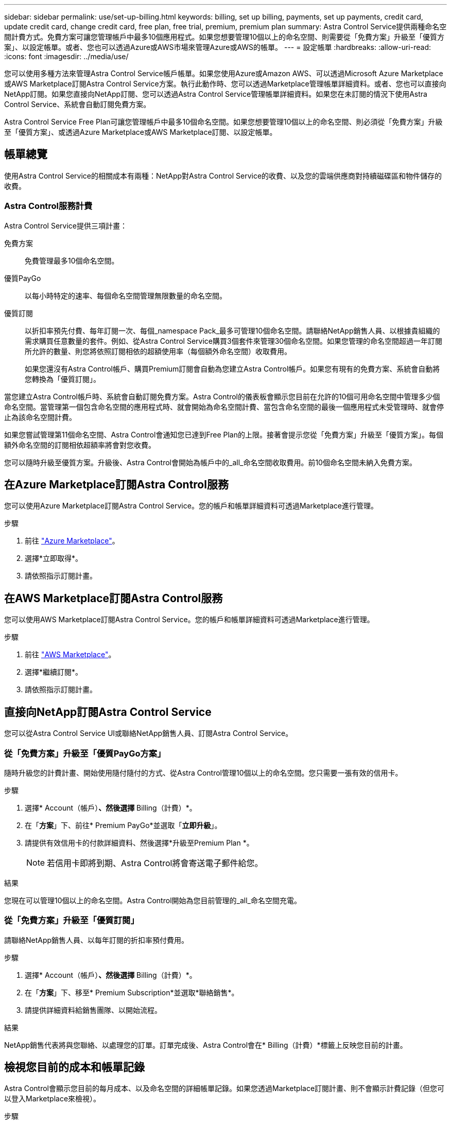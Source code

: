 ---
sidebar: sidebar 
permalink: use/set-up-billing.html 
keywords: billing, set up billing, payments, set up payments, credit card, update credit card, change credit card, free plan, free trial, premium, premium plan 
summary: Astra Control Service提供兩種命名空間計費方式。免費方案可讓您管理帳戶中最多10個應用程式。如果您想要管理10個以上的命名空間、則需要從「免費方案」升級至「優質方案」、以設定帳單。或者、您也可以透過Azure或AWS市場來管理Azure或AWS的帳單。 
---
= 設定帳單
:hardbreaks:
:allow-uri-read: 
:icons: font
:imagesdir: ../media/use/


[role="lead"]
您可以使用多種方法來管理Astra Control Service帳戶帳單。如果您使用Azure或Amazon AWS、可以透過Microsoft Azure Marketplace或AWS Marketplace訂閱Astra Control Service方案。執行此動作時、您可以透過Marketplace管理帳單詳細資料。或者、您也可以直接向NetApp訂閱。如果您直接向NetApp訂閱、您可以透過Astra Control Service管理帳單詳細資料。如果您在未訂閱的情況下使用Astra Control Service、系統會自動訂閱免費方案。

Astra Control Service Free Plan可讓您管理帳戶中最多10個命名空間。如果您想要管理10個以上的命名空間、則必須從「免費方案」升級至「優質方案」、或透過Azure Marketplace或AWS Marketplace訂閱、以設定帳單。



== 帳單總覽

使用Astra Control Service的相關成本有兩種：NetApp對Astra Control Service的收費、以及您的雲端供應商對持續磁碟區和物件儲存的收費。



=== Astra Control服務計費

Astra Control Service提供三項計畫：

免費方案:: 免費管理最多10個命名空間。
優質PayGo:: 以每小時特定的速率、每個命名空間管理無限數量的命名空間。
優質訂閱:: 以折扣率預先付費、每年訂閱一次、每個_namespace Pack_最多可管理10個命名空間。請聯絡NetApp銷售人員、以根據貴組織的需求購買任意數量的套件。例如、從Astra Control Service購買3個套件來管理30個命名空間。如果您管理的命名空間超過一年訂閱所允許的數量、則您將依照訂閱相依的超額使用率（每個額外命名空間）收取費用。
+
--
如果您還沒有Astra Control帳戶、購買Premium訂閱會自動為您建立Astra Control帳戶。如果您有現有的免費方案、系統會自動將您轉換為「優質訂閱」。

--


當您建立Astra Control帳戶時、系統會自動訂閱免費方案。Astra Control的儀表板會顯示您目前在允許的10個可用命名空間中管理多少個命名空間。當管理第一個包含命名空間的應用程式時、就會開始為命名空間計費、當包含命名空間的最後一個應用程式未受管理時、就會停止為該命名空間計費。

如果您嘗試管理第11個命名空間、Astra Control會通知您已達到Free Plan的上限。接著會提示您從「免費方案」升級至「優質方案」。每個額外命名空間的訂閱相依超額率將會對您收費。

您可以隨時升級至優質方案。升級後、Astra Control會開始為帳戶中的_all_命名空間收取費用。前10個命名空間未納入免費方案。

ifdef::gcp[]



=== Google Cloud帳單

當您使用Astra Control Service管理GKE叢集時、NetApp Cloud Volumes Service 支援持續的磁碟區、而應用程式的備份則儲存在Google Cloud Storage儲存庫中。

* https://cloud.google.com/solutions/partners/netapp-cloud-volumes/costs["檢視Cloud Volumes Service 報價詳細資料以供參考"^]。
+
請注意、Astra Control Service支援所有服務類型和服務層級。您使用的服務類型取決於 https://cloud.netapp.com/cloud-volumes-global-regions#cvsGcp["Google Cloud區域"^]。

* https://cloud.google.com/storage/pricing["檢視Google Cloud儲存桶的定價詳細資料"^]。


endif::gcp[]

ifdef::azure[]



=== Microsoft Azure帳單

當您使用Astra Control Service管理高效能叢集時、持續的磁碟區會以Azure NetApp Files 支援功能為後盾、而應用程式的備份則會儲存在Azure Blob容器中。

* https://azure.microsoft.com/en-us/pricing/details/netapp["檢視Azure NetApp Files 報價詳細資料以供參考"^]。
* https://azure.microsoft.com/en-us/pricing/details/storage/blobs["檢視Microsoft Azure Blob儲存設備的定價詳細資料"^]。


endif::azure[]

ifdef::aws[]



=== Amazon Web Services帳單

使用Astra Control Service管理AWS叢集時、持續磁碟區會以EBS或FSXfor NetApp為後盾ONTAP 、而應用程式的備份則儲存在AWS儲存區中。

* https://aws.amazon.com/eks/pricing/["檢視Amazon Web Services的價格詳細資料"^]。


endif::aws[]



== 在Azure Marketplace訂閱Astra Control服務

您可以使用Azure Marketplace訂閱Astra Control Service。您的帳戶和帳單詳細資料可透過Marketplace進行管理。

.步驟
. 前往 https://azuremarketplace.microsoft.com/en-us/marketplace/apps/netapp.netapp-astra-acs?tab=Overview["Azure Marketplace"^]。
. 選擇*立即取得*。
. 請依照指示訂閱計畫。




== 在AWS Marketplace訂閱Astra Control服務

您可以使用AWS Marketplace訂閱Astra Control Service。您的帳戶和帳單詳細資料可透過Marketplace進行管理。

.步驟
. 前往 https://aws.amazon.com/marketplace/["AWS Marketplace"^]。
. 選擇*繼續訂閱*。
. 請依照指示訂閱計畫。




== 直接向NetApp訂閱Astra Control Service

您可以從Astra Control Service UI或聯絡NetApp銷售人員、訂閱Astra Control Service。



=== 從「免費方案」升級至「優質PayGo方案」

隨時升級您的計費計畫、開始使用隨付隨付的方式、從Astra Control管理10個以上的命名空間。您只需要一張有效的信用卡。

.步驟
. 選擇* Account（帳戶）*、然後選擇* Billing（計費）*。
. 在「*方案*」下、前往* Premium PayGo*並選取「*立即升級*」。
. 請提供有效信用卡的付款詳細資料、然後選擇*升級至Premium Plan *。
+

NOTE: 若信用卡即將到期、Astra Control將會寄送電子郵件給您。



.結果
您現在可以管理10個以上的命名空間。Astra Control開始為您目前管理的_all_命名空間充電。



=== 從「免費方案」升級至「優質訂閱」

請聯絡NetApp銷售人員、以每年訂閱的折扣率預付費用。

.步驟
. 選擇* Account（帳戶）*、然後選擇* Billing（計費）*。
. 在「*方案*」下、移至* Premium Subscription*並選取*聯絡銷售*。
. 請提供詳細資料給銷售團隊、以開始流程。


.結果
NetApp銷售代表將與您聯絡、以處理您的訂單。訂單完成後、Astra Control會在* Billing（計費）*標籤上反映您目前的計畫。



== 檢視您目前的成本和帳單記錄

Astra Control會顯示您目前的每月成本、以及命名空間的詳細帳單記錄。如果您透過Marketplace訂閱計畫、則不會顯示計費記錄（但您可以登入Marketplace來檢視）。

.步驟
. 選擇* Account（帳戶）*、然後選擇* Billing（計費）*。
+
您目前的成本會顯示在帳單總覽下方。

. 若要依命名空間檢視帳單記錄、請選取*帳單記錄*。
+
Astra Control會顯示每個命名空間的使用時間和成本。使用分鐘數是指在計費期間、Astra Control管理命名空間的分鐘數。

. 選取下拉式清單以選取上個月。




== 變更Premium PayGo的信用卡

如有需要、您可以變更Astra Control檔案中的信用卡進行收費。

.步驟
. 選擇*帳戶>帳單>付款方式*。
. 選取「組態」圖示。
. 修改信用卡。




== 重要注意事項

* 您的計費計畫依Astra Control帳戶計算。
+
如果您有多個帳戶、則每個帳戶都有自己的計費計畫。

* 您的Astra Control帳單包含管理命名空間的費用。您的雲端供應商會為持續磁碟區的儲存後端另行收費。
+
link:../get-started/intro.html["深入瞭解Astra Control定價"]。

* 每個計費期間都會在每月的最後一天結束。
* 您無法從優質方案降級為免費方案。

